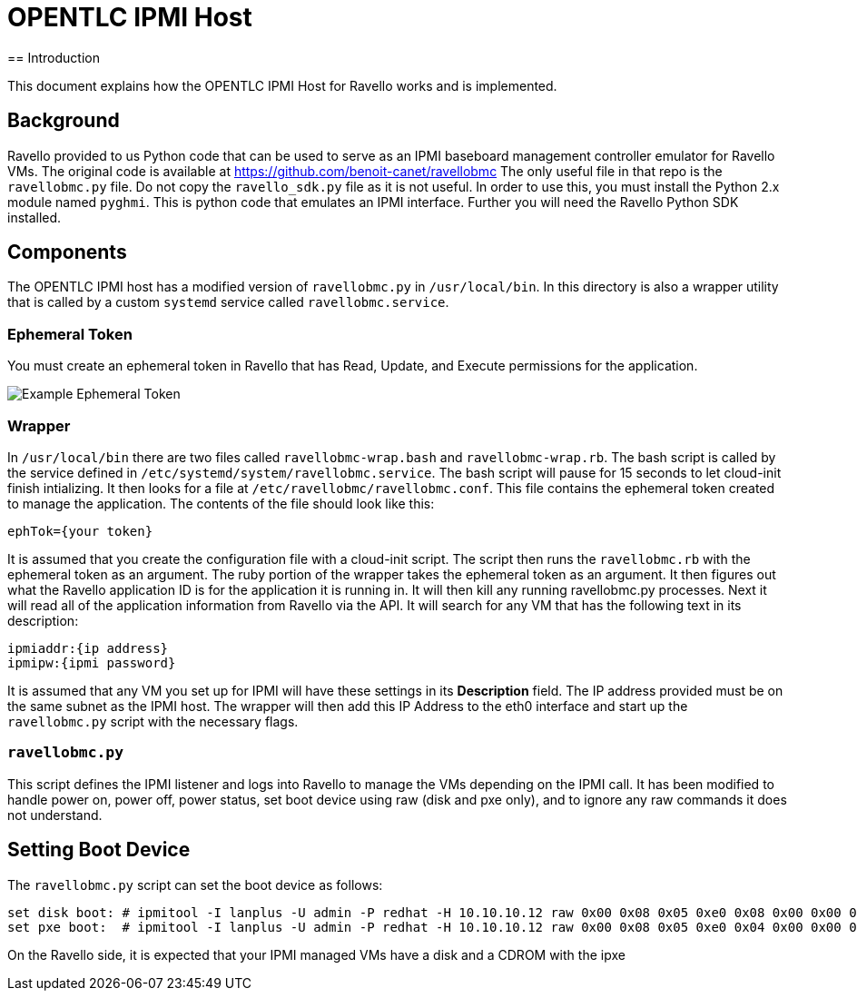 = OPENTLC IPMI Host
== Introduction

This document explains how the OPENTLC IPMI Host for Ravello works and is implemented.

== Background

Ravello provided to us Python code that can be used to serve as an IPMI baseboard management controller emulator for Ravello VMs.
The original code is available at https://github.com/benoit-canet/ravellobmc
The only useful file in that repo is the `ravellobmc.py` file.  Do not copy the `ravello_sdk.py` file as it is not useful.  In order to use this, you must
install the Python 2.x module named `pyghmi`.  This is python code that emulates an IPMI interface.
Further you will need the Ravello Python SDK installed.

== Components

The OPENTLC IPMI host has a modified version of `ravellobmc.py` in `/usr/local/bin`.  In this directory is also a wrapper utility that is called by a custom `systemd`
service called `ravellobmc.service`.

=== Ephemeral Token

You must create an ephemeral token in Ravello that has Read, Update, and Execute permissions for the application.

image::images/ephtok.png[Example Ephemeral Token]

=== Wrapper

In `/usr/local/bin` there are two files called `ravellobmc-wrap.bash` and `ravellobmc-wrap.rb`.
The bash script is called by the service defined in `/etc/systemd/system/ravellobmc.service`.
The bash script will pause for 15 seconds to let cloud-init finish intializing.
It then looks for a file at `/etc/ravellobmc/ravellobmc.conf`.
This file contains the ephemeral token created to manage the application.  The contents of the file should look like this:
----
ephTok={your token}
----
It is assumed that you create the configuration file with a cloud-init script.
The script then runs the `ravellobmc.rb` with the ephemeral token as an argument.
The ruby portion of the wrapper takes the ephemeral token as an argument.  It then figures out what the Ravello application ID is for the application it is running in.
It will then kill any running ravellobmc.py processes.  Next it will read all of the application information from Ravello via the API.  It will search
for any VM that has the following text in its description:
----
ipmiaddr:{ip address}
ipmipw:{ipmi password}
----
It is assumed that any VM you set up for IPMI will have these settings in its *Description* field.  The IP address provided must be on the same subnet as the IPMI host.
The wrapper will then add this IP Address to the eth0 interface and start up the `ravellobmc.py` script with the necessary flags.

=== `ravellobmc.py`

This script defines the IPMI listener and logs into Ravello to manage the VMs depending on the IPMI call.  It has been modified to handle power on, power off,
power status, set boot device using raw (disk and pxe only), and to ignore any raw commands it does not understand.

== Setting Boot Device

The `ravellobmc.py` script can set the boot device as follows:

----
set disk boot: # ipmitool -I lanplus -U admin -P redhat -H 10.10.10.12 raw 0x00 0x08 0x05 0xe0 0x08 0x00 0x00 0x00
set pxe boot:  # ipmitool -I lanplus -U admin -P redhat -H 10.10.10.12 raw 0x00 0x08 0x05 0xe0 0x04 0x00 0x00 0x00
----

On the Ravello side, it is expected that your IPMI managed VMs have a disk and a CDROM with the ipxe
